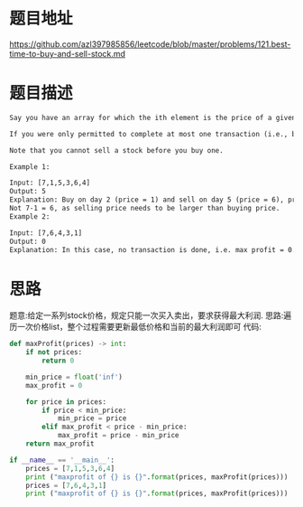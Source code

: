 * 题目地址
https://github.com/azl397985856/leetcode/blob/master/problems/121.best-time-to-buy-and-sell-stock.md
* 题目描述

  #+BEGIN_SRC latex
    Say you have an array for which the ith element is the price of a given stock on day i.

    If you were only permitted to complete at most one transaction (i.e., buy one and sell one share of the stock), design an algorithm to find the maximum profit.

    Note that you cannot sell a stock before you buy one.

    Example 1:

    Input: [7,1,5,3,6,4]
    Output: 5
    Explanation: Buy on day 2 (price = 1) and sell on day 5 (price = 6), profit = 6-1 = 5.
    Not 7-1 = 6, as selling price needs to be larger than buying price.
    Example 2:

    Input: [7,6,4,3,1]
    Output: 0
    Explanation: In this case, no transaction is done, i.e. max profit = 0.
  #+END_SRC

* 思路
题意:给定一系列stock价格，规定只能一次买入卖出，要求获得最大利润.
思路:遍历一次价格list，整个过程需要更新最低价格和当前的最大利润即可
代码:

#+BEGIN_SRC python :results output
  def maxProfit(prices) -> int:
      if not prices:
          return 0

      min_price = float('inf')
      max_profit = 0

      for price in prices:
          if price < min_price:
              min_price = price
          elif max_profit < price - min_price:
              max_profit = price - min_price
      return max_profit

  if __name__ == '__main__':
      prices = [7,1,5,3,6,4]
      print ("maxprofit of {} is {}".format(prices, maxProfit(prices)))
      prices = [7,6,4,3,1]
      print ("maxprofit of {} is {}".format(prices, maxProfit(prices)))
#+END_SRC

#+RESULTS:
: maxprofit of [7, 1, 5, 3, 6, 4] is 5
: maxprofit of [7, 6, 4, 3, 1] is 0
